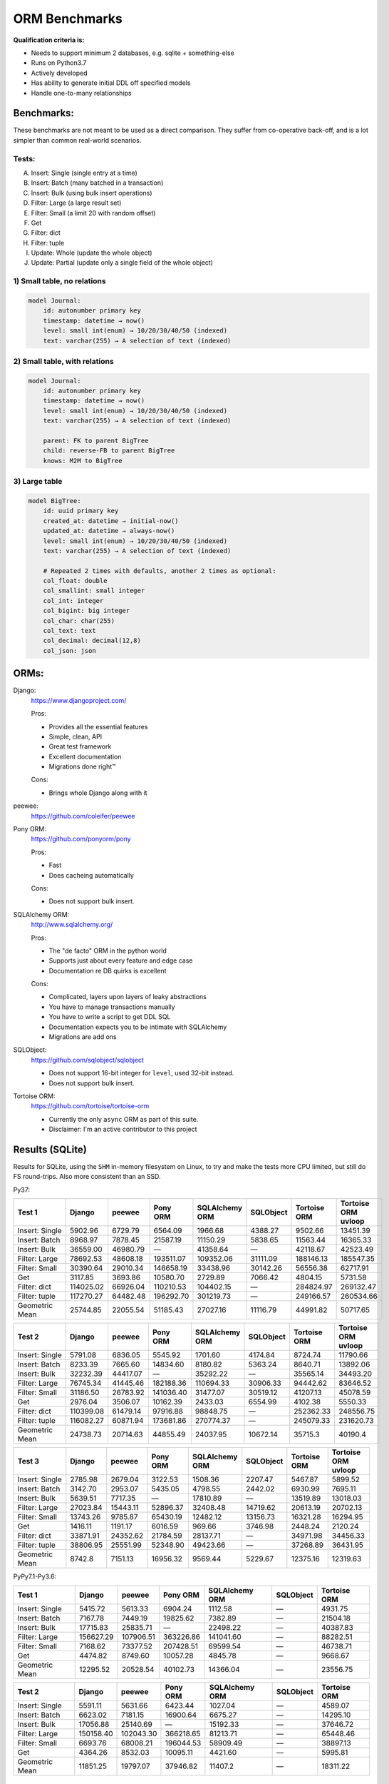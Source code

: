 ==============
ORM Benchmarks
==============

**Qualification criteria is:**

* Needs to support minimum 2 databases, e.g. sqlite + something-else
* Runs on Python3.7
* Actively developed
* Has ability to generate initial DDL off specified models
* Handle one-to-many relationships


Benchmarks:
===========

These benchmarks are not meant to be used as a direct comparison.
They suffer from co-operative back-off, and is a lot simpler than common real-world scenarios.

Tests:
------

A. Insert: Single (single entry at a time)
B. Insert: Batch (many batched in a transaction)
C. Insert: Bulk (using bulk insert operations)
D. Filter: Large (a large result set)
E. Filter: Small (a limit 20 with random offset)
F. Get
G. Filter: dict
H. Filter: tuple
I. Update: Whole (update the whole object)
J. Update: Partial (update only a single field of the whole object)


1) Small table, no relations
----------------------------

.. code::

    model Journal:
        id: autonumber primary key
        timestamp: datetime → now()
        level: small int(enum) → 10/20/30/40/50 (indexed)
        text: varchar(255) → A selection of text (indexed)


2) Small table, with relations
------------------------------

.. code::

    model Journal:
        id: autonumber primary key
        timestamp: datetime → now()
        level: small int(enum) → 10/20/30/40/50 (indexed)
        text: varchar(255) → A selection of text (indexed)

        parent: FK to parent BigTree
        child: reverse-FB to parent BigTree
        knows: M2M to BigTree


3) Large table
--------------

.. code::

    model BigTree:
        id: uuid primary key
        created_at: datetime → initial-now()
        updated_at: datetime → always-now()
        level: small int(enum) → 10/20/30/40/50 (indexed)
        text: varchar(255) → A selection of text (indexed)

        # Repeated 2 times with defaults, another 2 times as optional:
        col_float: double
        col_smallint: small integer
        col_int: integer
        col_bigint: big integer
        col_char: char(255)
        col_text: text
        col_decimal: decimal(12,8)
        col_json: json


ORMs:
=====

Django:
        https://www.djangoproject.com/

        Pros:

        * Provides all the essential features
        * Simple, clean, API
        * Great test framework
        * Excellent documentation
        * Migrations done right™

        Cons:

        * Brings whole Django along with it

peewee:
        https://github.com/coleifer/peewee


Pony ORM:
        https://github.com/ponyorm/pony

        Pros:

        * Fast
        * Does cacheing automatically

        Cons:

        * Does not support bulk insert.

SQLAlchemy ORM:
        http://www.sqlalchemy.org/

        Pros:

        * The "de facto" ORM in the python world
        * Supports just about every feature and edge case
        * Documentation re DB quirks is excellent

        Cons:

        * Complicated, layers upon layers of leaky abstractions
        * You have to manage transactions manually
        * You have to write a script to get DDL SQL
        * Documentation expects you to be intimate with SQLAlchemy
        * Migrations are add ons

SQLObject:
        https://github.com/sqlobject/sqlobject

        * Does not support 16-bit integer for ``level``, used 32-bit instead.
        * Does not support bulk insert.

Tortoise ORM:
        https://github.com/tortoise/tortoise-orm

        * Currently the only ``async`` ORM as part of this suite.
        * Disclaimer: I'm an active contributor to this project


Results (SQLite)
================

Results for SQLite, using the ``SHM`` in-memory filesystem on Linux, to try and make the tests more CPU limited, but still do FS round-trips. Also more consistent than an SSD.

Py37:

=============== ========== ========== ========== ============== ========== ============ ===================
Test 1          Django     peewee     Pony ORM   SQLAlchemy ORM SQLObject  Tortoise ORM Tortoise ORM uvloop
=============== ========== ========== ========== ============== ========== ============ ===================
Insert: Single     5902.96    6729.79    6564.09        1966.68    4388.27      9502.66            13451.39
Insert: Batch      8968.97    7878.45   21587.19       11150.29    5838.65     11563.44            16365.33
Insert: Bulk      36559.00   46980.79          —       41358.64          —     42118.67            42523.49
Filter: Large     78692.53   48608.18  193511.07      109352.06   31111.09    188146.13           185547.35
Filter: Small     30390.64   29010.34  146658.19       33438.96   30142.26     56556.38            62717.91
Get                3117.85    3693.86   10580.70        2729.89    7066.42      4804.15             5731.58
Filter: dict     114025.02   66926.04  110210.53      104402.15          —    284824.97           269132.47
Filter: tuple    117270.27   64482.48  196292.70      301219.73          —    249166.57           260534.66
Geometric Mean    25744.85   22055.54   51185.43       27027.16   11116.79     44991.82            50717.65
=============== ========== ========== ========== ============== ========== ============ ===================

=============== ========== ========== ========== ============== ========== ============ ===================
Test 2          Django     peewee     Pony ORM   SQLAlchemy ORM SQLObject  Tortoise ORM Tortoise ORM uvloop
=============== ========== ========== ========== ============== ========== ============ ===================
Insert: Single     5791.08    6836.05    5545.92        1701.60    4174.84      8724.74            11790.66
Insert: Batch      8233.39    7665.60   14834.60        8180.82    5363.24      8640.71            13892.06
Insert: Bulk      32232.39   44417.07          —       35292.22          —     35565.14            34493.20
Filter: Large     76745.34   41445.46  182188.36      110694.33   30906.33     94442.62            83646.52
Filter: Small     31186.50   26783.92  141036.40       31477.07   30519.12     41207.13            45078.59
Get                2976.04    3506.07   10162.39        2433.03    6554.99      4102.38             5550.33
Filter: dict     110399.08   61479.14   97916.88       98848.75          —    252362.33           248556.75
Filter: tuple    116082.27   60871.94  173681.86      270774.37          —    245079.33           231620.73
Geometric Mean    24738.73   20714.63   44855.49       24037.95   10672.14      35715.3             40190.4
=============== ========== ========== ========== ============== ========== ============ ===================

=============== ========== ========== ========== ============== ========== ============ ===================
Test 3          Django     peewee     Pony ORM   SQLAlchemy ORM SQLObject  Tortoise ORM Tortoise ORM uvloop
=============== ========== ========== ========== ============== ========== ============ ===================
Insert: Single     2785.98    2679.04    3122.53        1508.36    2207.47      5467.87             5899.52
Insert: Batch      3142.70    2953.07    5435.05        4798.55    2442.02      6930.99             7695.11
Insert: Bulk       5639.51    7717.35          —       17810.89          —     13519.89            13018.03
Filter: Large     27023.84   15443.11   52896.37       32408.48   14719.62     20613.19            20702.13
Filter: Small     13743.26    9785.87   65430.19       12482.12   13156.73     16321.28            16294.95
Get                1416.11    1191.17    6016.59         969.66    3746.98      2448.24             2120.24
Filter: dict      33871.91   24352.62   21784.59       28137.71          —     34971.98            34456.33
Filter: tuple     38806.95   25551.99   52348.90       49423.66          —     37268.89            36431.95
Geometric Mean      8742.8    7151.13   16956.32        9569.44    5229.67     12375.16            12319.63
=============== ========== ========== ========== ============== ========== ============ ===================

PyPy7.1-Py3.6:

=============== ========== ========== ========== ============== ========== ============
Test 1          Django     peewee     Pony ORM   SQLAlchemy ORM SQLObject  Tortoise ORM
=============== ========== ========== ========== ============== ========== ============
Insert: Single     5415.72    5613.33    6904.24        1112.58          —      4931.75
Insert: Batch      7167.78    7449.19   19825.62        7382.89          —     21504.18
Insert: Bulk      17715.83   25835.71          —       22498.22          —     40387.83
Filter: Large    156627.29  107906.51  363226.86      141041.60          —     88282.51
Filter: Small      7168.62   73377.52  207428.51       69599.54          —     46738.71
Get                4474.82    8749.60   10057.28        4845.78          —      9668.67
Geometric Mean    12295.52   20528.54   40102.73       14366.04          —     23556.75
=============== ========== ========== ========== ============== ========== ============

=============== ========== ========== ========== ============== ========== ============
Test 2          Django     peewee     Pony ORM   SQLAlchemy ORM SQLObject  Tortoise ORM
=============== ========== ========== ========== ============== ========== ============
Insert: Single     5591.11    5631.66    6423.44        1027.04          —      4589.07
Insert: Batch      6623.02    7181.15   16900.64        6675.27          —     14295.10
Insert: Bulk      17056.88   25140.69          —       15192.33          —     37646.72
Filter: Large    150158.40  102043.30  366218.65       81213.71          —     65448.46
Filter: Small      6693.76   68008.21  196044.53       58909.49          —     38897.13
Get                4364.26    8532.03   10095.11        4421.60          —      5995.81
Geometric Mean    11851.25   19797.07   37946.82        11407.2          —     18311.22
=============== ========== ========== ========== ============== ========== ============


Quick analysis
--------------
* Pony ORM is heavily optimised for performance, it wins nearly every metric, and often by a large margin.
* Django & SQLAlchemy is surprisingly similar in performance.
* Tortoise ORM is now competitive, especially when using ``uvloop``
* Generally ``uvloop`` provides a modest perf increase.
* ``Get`` is surprisingly slow

PyPy comparison
---------------
* ``peewee`` and ``Pony ORM`` gets a noticeable performance improvement
* ``SQLAlchemy ORM`` is marginally faster
* ``Django`` and ``Tortoise ORM`` is typically slower
* ``SQLObject`` fails


Performance of Tortoise
=======================

Versions
--------

Note that these benchmarks have since changed, so state is not exactly the same as above.
This should only be used as a "guideline" of the improvement in performance since we started with the performance optimization process.

==================== ============== ================ ================ ================ ================ ================ ================
Tortoise ORM:        v0.10.6        v0.10.7          v0.10.8          v0.10.9          v0.10.11         v0.11.3          v0.12.1
-------------------- -------------- ---------------- ---------------- ---------------- ---------------- ---------------- ----------------
Seedup (Insert & Big & Small)         19.4, 1.5, 6.1  25.9, 2.0, 6.6    81.8, 2.2, 8.7  95.3, 2.4, 13.1 118.2, 2.7, 14.6 136.9, 2.4, 13.5
=================================== ================ ================ ================ ================ ================ ================
Insert                        89.89          2180.38          2933.19          7635.42          8297.53          9870.59         14544.81
Insert: atomic               149.59          2481.16          3275.53         11966.53         14791.36         18452.56         18245.26
Insert: bulk                      —                —                —                —                —                —         71124.01
Filter: match              55866.14        101035.06        139482.12        158997.41        165398.56        186298.75        160746.73
Filter: contains           76803.14        100536.06        128669.50        142954.66        167127.12        177623.78        159116.08
Filter: limit 20            4583.53         27830.14         29995.23         39170.17         58740.05         65742.82         60285.42
Get                          233.69          1868.15          2136.20          2818.41          4411.01          4899.04          5208.50
==================== ============== ================ ================ ================ ================ ================ ================

Perf issues identified from profiling
-------------------------------------
* No bulk insert operations
* ``base.executor._field_to_db()`` could be replaced with a pre-computed dict lookup
* ``Model.__init__`` is 72% of large queries, and 28% of small queries
* ``Queryset.resolve_filters`` is doing lots of unnecessary stuff, especially for .get() method
* Get operation is slow (likely slow SQL generation, could be resolved with parametrized query cacheing)


On ``tortoise.models.__init__``
^^^^^^^^^^^^^^^^^^^^^^^^^^^^^^^
``Model.__init__`` is 72% of large queries, and 28% of small queries

The majority of time is spent doing:

* dynamic kwarg handling control flow
* Defaults
* Type conversion/cleanup: ``field_object.to_python_value(value)``.

An experiment indicate a ~10% speedup by pre-generating a closure lookup for type handlers.

Another experiment indicate a ~20% speedup on by skipping ``field_object.to_python_value(value)``

Another experiment with optimal hand-written code gave a ~90% speedup, but there are several issues wit code-generation:

* Error handling should only be done on parameters that are given
* Can generate a function to call to pass parameters in to
* Can't reliably introspect wether to use to_python_value or not

Taking that into account brings effective speedup down to a less impressive ~50%

On Bulk inserts
^^^^^^^^^^^^^^^
Bulk inserts is noticeably faster if inside a transaction.
We can't safely force a transaction around the entire bulk operation, so leave it as is until we have a safe chunking operation.


On Queryset performance
^^^^^^^^^^^^^^^^^^^^^^^
Since pypika is immutable, and our Queryset object is as well, we need tests to guarantee our immutability.
Then we can aggresively cache querysets.

Also, we can make more queries use parameterised queries, cache SQL generation, and cache prepared queries.

Perf fixes applied
------------------

1) ``aiosqlite`` **polling misalignment** *(sqlite specific)*

   (20-40% speedup for retrieval, **10× — 15×** speedup for insertion): https://github.com/jreese/aiosqlite/pull/12
2) ``pypika`` **improved copy implementation** *(generic)*

   (53% speedup for insertion): https://github.com/kayak/pypika/issues/160
3) ``tortoise.models.__init__`` **restructure** *(generic)*

   (25-30% speedup for retrieval) https://github.com/tortoise/tortoise-orm/pull/51

4) ``tortoise.models.__init__`` **restructure** *(generic)*

   (9-11% speedup for retrieval) https://github.com/tortoise/tortoise-orm/pull/52

5) ``aiosqlite`` **macros** *(sqlite specific)*

   (1-5% speedup for retrieval, 10-40% speedup for insertion) https://github.com/jreese/aiosqlite/pull/13

6) **Simple prepared insert statements** *(generic)*

   (35-250% speedup for insertion) https://github.com/jreese/aiosqlite/pull/13 https://github.com/tortoise/tortoise-orm/pull/54

7) **pre-generate initial pypika query object per model** *(generic)*

   (25-50% speedup for small fetch operations) https://github.com/tortoise/tortoise-orm/pull/54

8) **pre-generate filter map, and standard select for all values per model** *(generic)*

   (15-30% speedup for small fetch operations) https://github.com/tortoise/tortoise-orm/pull/64

9) **More optimal queryset cloning** *(generic)*

   (6-15% speedup for small fetch operations) https://github.com/tortoise/tortoise-orm/pull/64

10) ``pypika`` **improved copy implementation** *(generic)*

    (10-15% speedup for small fetch operations) https://github.com/kayak/pypika/pull/205

11) **Optimised inserts/updates & Bulk create** *(generic)*

    | (5-40% speedup for small insert operations)
    | (350-600% speedup for bulk insert over small insert operations) https://github.com/tortoise/tortoise-orm/pull/142

12) **De-lazied some metadata objects & More efficient queryset manipulation** *(generic)*

    | (15-25% speedup for large fetch operations)
    | (5-30% speedup for small fetches) https://github.com/tortoise/tortoise-orm/pull/158

